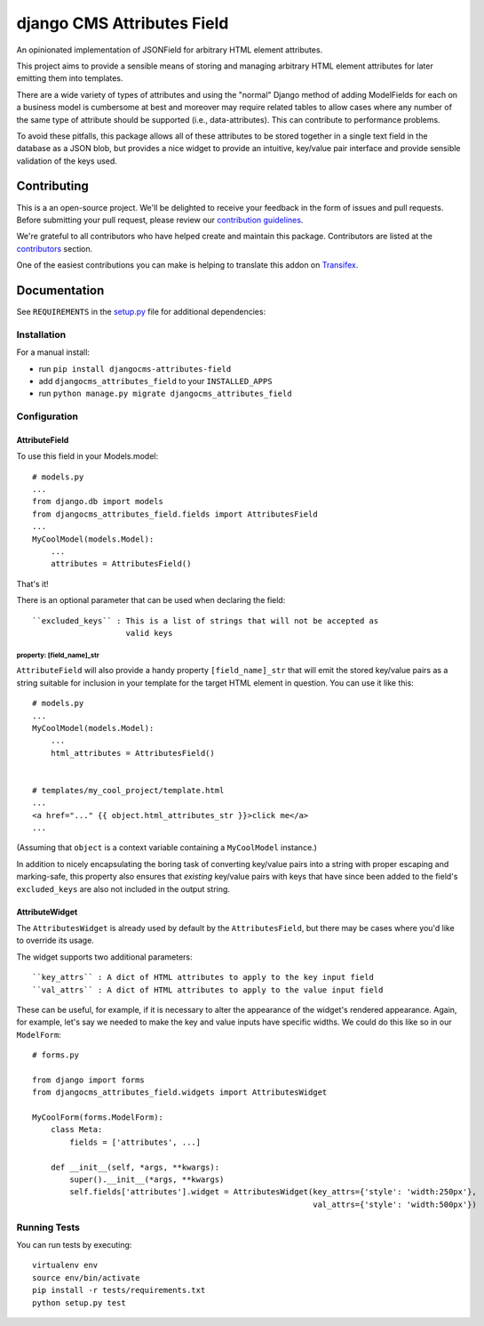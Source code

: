 ===========================
django CMS Attributes Field
===========================

|pypi| |build| |coverage|

An opinionated implementation of JSONField for arbitrary HTML
element attributes.

This project aims to provide a sensible means of storing and managing
arbitrary HTML element attributes for later emitting them into templates.

There are a wide variety of types of attributes and using the "normal" Django
method of adding ModelFields for each on a business model is cumbersome at
best and moreover may require related tables to allow cases where any number
of the same type of attribute should be supported (i.e., data-attributes).
This can contribute to performance problems.

To avoid these pitfalls, this package allows all of these attributes to be
stored together in a single text field in the database as a JSON blob, but
provides a nice widget to provide an intuitive, key/value pair interface
and provide sensible validation of the keys used.

.. image:: preview.gif


Contributing
============

This is a an open-source project. We'll be delighted to receive your
feedback in the form of issues and pull requests. Before submitting your
pull request, please review our `contribution guidelines
<http://docs.django-cms.org/en/latest/contributing/index.html>`_.

We're grateful to all contributors who have helped create and maintain this package.
Contributors are listed at the `contributors <https://github.com/divio/djangocms-attributes-field/graphs/contributors>`_
section.

One of the easiest contributions you can make is helping to translate this addon on
`Transifex <https://www.transifex.com/projects/p/djangocms-attributes-field/>`_.


Documentation
=============

See ``REQUIREMENTS`` in the `setup.py <https://github.com/divio/djangocms-attributes-field/blob/master/setup.py>`_
file for additional dependencies:

|python| |django| |djangocms|


Installation
------------

For a manual install:

* run ``pip install djangocms-attributes-field``
* add ``djangocms_attributes_field`` to your ``INSTALLED_APPS``
* run ``python manage.py migrate djangocms_attributes_field``


Configuration
-------------

AttributeField
##############

To use this field in your Models.model: ::

    # models.py
    ...
    from django.db import models
    from djangocms_attributes_field.fields import AttributesField
    ...
    MyCoolModel(models.Model):
        ...
        attributes = AttributesField()

That's it!

There is an optional parameter that can be used when declaring the field: ::

    ``excluded_keys`` : This is a list of strings that will not be accepted as
                        valid keys


property: [field_name]_str
++++++++++++++++++++++++++

``AttributeField`` will also provide a handy property ``[field_name]_str``
that will emit the stored key/value pairs as a string suitable for inclusion
in your template for the target HTML element in question. You can use it
like this: ::

    # models.py
    ...
    MyCoolModel(models.Model):
        ...
        html_attributes = AttributesField()


    # templates/my_cool_project/template.html
    ...
    <a href="..." {{ object.html_attributes_str }}>click me</a>
    ...

(Assuming that ``object`` is a context variable containing a
``MyCoolModel`` instance.)

In addition to nicely encapsulating the boring task of converting key/value
pairs into a string with proper escaping and marking-safe, this property also
ensures that *existing* key/value pairs with keys that have since been added
to the field's ``excluded_keys`` are also not included in the output string.


AttributeWidget
###############

The ``AttributesWidget`` is already used by default by the ``AttributesField``,
but there may be cases where you'd like to override its usage.

The widget supports two additional parameters: ::

    ``key_attrs`` : A dict of HTML attributes to apply to the key input field
    ``val_attrs`` : A dict of HTML attributes to apply to the value input field

These can be useful, for example, if it is necessary to alter the appearance
of the widget's rendered appearance. Again, for example, let's say we needed
to make the key and value inputs have specific widths. We could do this like
so in our ``ModelForm``: ::

    # forms.py

    from django import forms
    from djangocms_attributes_field.widgets import AttributesWidget

    MyCoolForm(forms.ModelForm):
        class Meta:
            fields = ['attributes', ...]

        def __init__(self, *args, **kwargs):
            super().__init__(*args, **kwargs)
            self.fields['attributes'].widget = AttributesWidget(key_attrs={'style': 'width:250px'},
                                                                val_attrs={'style': 'width:500px'})


Running Tests
-------------

You can run tests by executing::

    virtualenv env
    source env/bin/activate
    pip install -r tests/requirements.txt
    python setup.py test


.. |pypi| image:: https://badge.fury.io/py/djangocms-attributes-field.svg
    :target: http://badge.fury.io/py/djangocms-attributes-field
.. |build| image:: https://travis-ci.org/divio/djangocms-attributes-field.svg?branch=master
    :target: https://travis-ci.org/divio/djangocms-attributes-field
.. |coverage| image:: https://codecov.io/gh/divio/djangocms-attributes-field/branch/master/graph/badge.svg
    :target: https://codecov.io/gh/divio/djangocms-attributes-field

.. |python| image:: image:: https://img.shields.io/badge/python-3.5+-blue.svg
    :target: https://pypi.org/project/djangocms-attributes-field/
.. |django| image:: https://img.shields.io/badge/django-2.2,%203.0,%203.1-blue.svg
    :target: https://www.djangoproject.com/
.. |djangocms| image:: https://img.shields.io/badge/django%20CMS-3.7%2B-blue.svg
    :target: https://www.django-cms.org/
